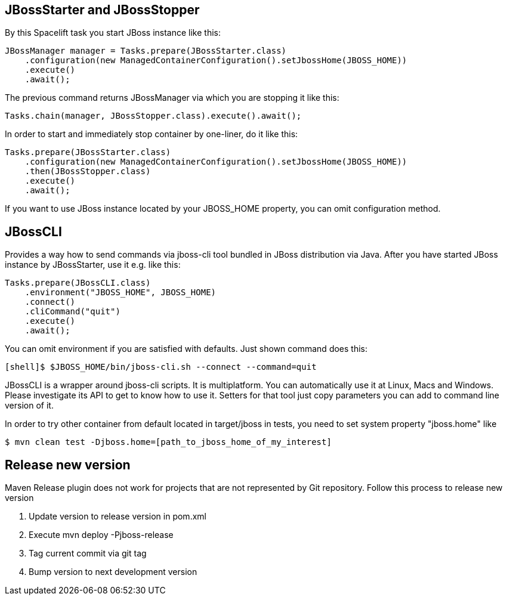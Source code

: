 == JBossStarter and JBossStopper

By this Spacelift task you start JBoss instance like this:

[source,java]
----
JBossManager manager = Tasks.prepare(JBossStarter.class)
    .configuration(new ManagedContainerConfiguration().setJbossHome(JBOSS_HOME))
    .execute()
    .await();
----

The previous command returns JBossManager via which you are stopping it like this:

[source,java]
----
Tasks.chain(manager, JBossStopper.class).execute().await();
----

In order to start and immediately stop container by one-liner, do it like this:

[source,java]
----
Tasks.prepare(JBossStarter.class)
    .configuration(new ManagedContainerConfiguration().setJbossHome(JBOSS_HOME))
    .then(JBossStopper.class)
    .execute()
    .await();
----

If you want to use JBoss instance located by your JBOSS_HOME property, you can omit +configuration+ method.

== JBossCLI

Provides a way how to send commands via jboss-cli tool bundled in JBoss distribution via Java. After you 
have started JBoss instance by JBossStarter, use it e.g. like this:

[source,java]
----
Tasks.prepare(JBossCLI.class)
    .environment("JBOSS_HOME", JBOSS_HOME)
    .connect()
    .cliCommand("quit")
    .execute()
    .await();
----

You can omit +environment+ if you are satisfied with defaults. Just shown command does this:

----
[shell]$ $JBOSS_HOME/bin/jboss-cli.sh --connect --command=quit
----

+JBossCLI+ is a wrapper around jboss-cli scripts. It is multiplatform. You can automatically use it at Linux, Macs and Windows.
Please investigate its API to get to know how to use it. Setters for that tool just copy parameters you can add to command line version of it.

In order to try other container from default located in +target/jboss+ in tests, you need to set system property "jboss.home" like

----
$ mvn clean test -Djboss.home=[path_to_jboss_home_of_my_interest]
----

== Release new version

Maven Release plugin does not work for projects that are not represented by Git repository.
Follow this process to release new version

1. Update version to release version in pom.xml
2. Execute +mvn deploy -Pjboss-release+
3. Tag current commit via +git tag+
4. Bump version to next development version
